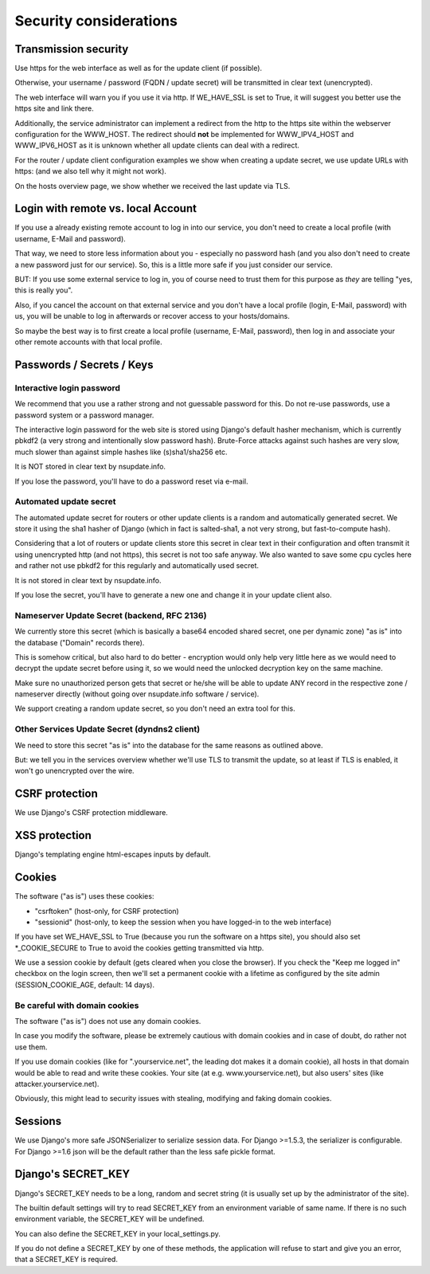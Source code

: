 =======================
Security considerations
=======================

Transmission security
=====================

Use https for the web interface as well as for the update client (if possible).

Otherwise, your username / password (FQDN / update secret) will be transmitted
in clear text (unencrypted).

The web interface will warn you if you use it via http. If WE_HAVE_SSL is
set to True, it will suggest you better use the https site and link there.

Additionally, the service administrator can implement a redirect from the
http to the https site within the webserver configuration for the WWW_HOST.
The redirect should **not** be implemented for WWW_IPV4_HOST and WWW_IPV6_HOST
as it is unknown whether all update clients can deal with a redirect.

For the router / update client configuration examples we show when creating a
update secret, we use update URLs with https: (and we also tell why it might
not work).

On the hosts overview page, we show whether we received the last update via TLS.


Login with remote vs. local Account
===================================

If you use a already existing remote account to log in into our service, you
don't need to create a local profile (with username, E-Mail and password).

That way, we need to store less information about you - especially no password
hash (and you also don't need to create a new password just for our service).
So, this is a little more safe if you just consider our service.

BUT: If you use some external service to log in, you of course need to trust
them for this purpose as *they* are telling "yes, this is really you".

Also, if you cancel the account on that external service and you don't have
a local profile (login, E-Mail, password) with us, you will be unable to log
in afterwards or recover access to your hosts/domains.

So maybe the best way is to first create a local profile (username, E-Mail,
password), then log in and associate your other remote accounts with that
local profile.


Passwords / Secrets / Keys
==========================

Interactive login password
--------------------------

We recommend that you use a rather strong and not guessable password for this.
Do not re-use passwords, use a password system or a password manager.

The interactive login password for the web site is stored using Django's
default hasher mechanism, which is currently pbkdf2 (a very strong and
intentionally slow password hash). Brute-Force attacks against such hashes are
very slow, much slower than against simple hashes like (s)sha1/sha256 etc.

It is NOT stored in clear text by nsupdate.info.

If you lose the password, you'll have to do a password reset via e-mail.


Automated update secret
-----------------------

The automated update secret for routers or other update clients is a
random and automatically generated secret. We store it using the sha1 hasher
of Django (which in fact is salted-sha1, a not very strong, but fast-to-compute
hash).

Considering that a lot of routers or update clients store this secret in clear
text in their configuration and often transmit it using unencrypted http (and
not https), this secret is not too safe anyway. We also wanted to save some cpu
cycles here and rather not use pbkdf2 for this regularly and automatically used
secret.

It is not stored in clear text by nsupdate.info.

If you lose the secret, you'll have to generate a new one and change it in your
update client also.


Nameserver Update Secret (backend, RFC 2136)
--------------------------------------------

We currently store this secret (which is basically a base64 encoded shared secret,
one per dynamic zone) "as is" into the database ("Domain" records there).

This is somehow critical, but also hard to do better - encryption would only
help very little here as we would need to decrypt the update secret before using it,
so we would need the unlocked decryption key on the same machine.

Make sure no unauthorized person gets that secret or he/she will be able to update
ANY record in the respective zone / nameserver directly (without going over
nsupdate.info software / service).

We support creating a random update secret, so you don't need an extra tool for this.


Other Services Update Secret (dyndns2 client)
---------------------------------------------

We need to store this secret "as is" into the database for the same reasons as
outlined above.

But: we tell you in the services overview whether we'll use TLS to transmit the
update, so at least if TLS is enabled, it won't go unencrypted over the wire.


CSRF protection
===============

We use Django's CSRF protection middleware.


XSS protection
==============

Django's templating engine html-escapes inputs by default.


Cookies
=======

The software ("as is") uses these cookies:

* "csrftoken" (host-only, for CSRF protection)
* "sessionid" (host-only, to keep the session when you have logged-in to the
  web interface)

If you have set WE_HAVE_SSL to True (because you run the software on a https
site), you should also set *_COOKIE_SECURE to True to avoid the cookies getting
transmitted via http.

We use a session cookie by default (gets cleared when you close the browser).
If you check the "Keep me logged in" checkbox on the login screen, then we'll
set a permanent cookie with a lifetime as configured by the site admin
(SESSION_COOKIE_AGE, default: 14 days).

Be careful with domain cookies
------------------------------

The software ("as is") does not use any domain cookies.

In case you modify the software, please be extremely cautious with domain
cookies and in case of doubt, do rather not use them.

If you use domain cookies (like for ".yourservice.net", the leading dot
makes it a domain cookie), all hosts in that domain would be able to read
and write these cookies. Your site (at e.g. www.yourservice.net), but also
users' sites (like attacker.yourservice.net).

Obviously, this might lead to security issues with stealing, modifying and
faking domain cookies.


Sessions
========

We use Django's more safe JSONSerializer to serialize session data.
For Django >=1.5.3, the serializer is configurable.
For Django >=1.6 json will be the default rather than the less safe pickle format.


Django's SECRET_KEY
===================

Django's SECRET_KEY needs to be a long, random and secret string (it is
usually set up by the administrator of the site).

The builtin default settings will try to read SECRET_KEY from an environment
variable of same name. If there is no such environment variable, the SECRET_KEY
will be undefined.

You can also define the SECRET_KEY in your local_settings.py.

If you do not define a SECRET_KEY by one of these methods, the application
will refuse to start and give you an error, that a SECRET_KEY is required.
